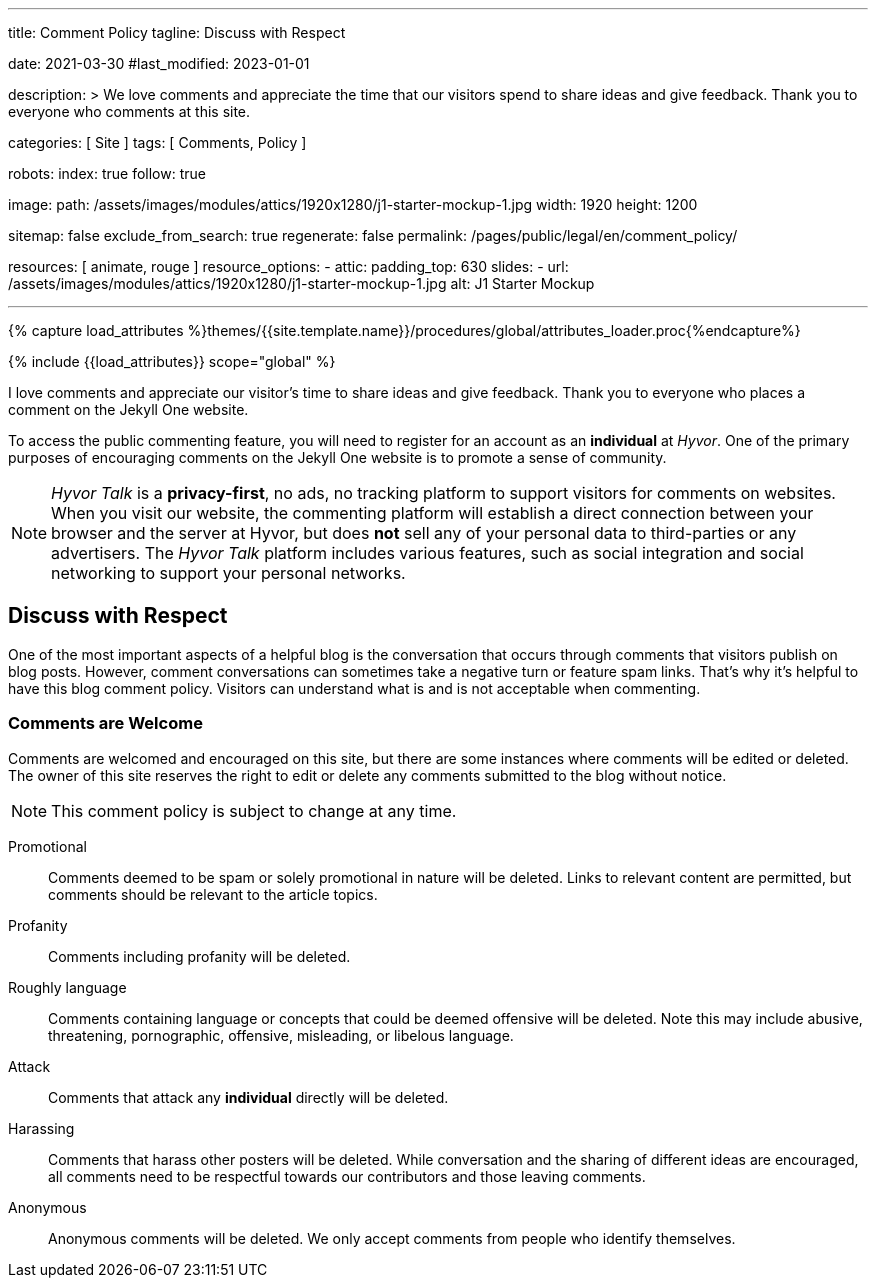 ---
title:                                  Comment Policy
tagline:                                Discuss with Respect

date:                                   2021-03-30
#last_modified:                         2023-01-01

description: >
                                        We love comments and appreciate the time that our visitors
                                        spend to share ideas and give feedback. Thank you to everyone
                                        who comments at this site.

categories:                             [ Site ]
tags:                                   [ Comments, Policy ]

robots:
  index:                                true
  follow:                               true

image:
  path:                                 /assets/images/modules/attics/1920x1280/j1-starter-mockup-1.jpg
  width:                                1920
  height:                               1200

sitemap:                                false
exclude_from_search:                    true
regenerate:                             false
permalink:                              /pages/public/legal/en/comment_policy/

resources:                              [ animate, rouge ]
resource_options:
  - attic:
      padding_top:                      630
      slides:
        - url:                          /assets/images/modules/attics/1920x1280/j1-starter-mockup-1.jpg
          alt:                          J1 Starter Mockup

---

// Page Initializer
// =============================================================================
// Enable the Liquid Preprocessor
:page-liquid:


// Set (local) page attributes here
// -----------------------------------------------------------------------------
// :page--attr:                         <attr-value>
:j1--site-name:                         Jekyll One
:disqus:                                false
:hyvor:                                 true

//  Load Liquid procedures
// -----------------------------------------------------------------------------
{% capture load_attributes %}themes/{{site.template.name}}/procedures/global/attributes_loader.proc{%endcapture%}

// Load page attributes
// -----------------------------------------------------------------------------
{% include {{load_attributes}} scope="global" %}


// Page content
// ~~~~~~~~~~~~~~~~~~~~~~~~~~~~~~~~~~~~~~~~~~~~~~~~~~~~~~~~~~~~~~~~~~~~~~~~~~~~~

// Include sub-documents (if any)
// -----------------------------------------------------------------------------
[role="dropcap"]
I love comments and appreciate our visitor's time to share ideas and give
feedback. Thank you to everyone who places a comment on the {j1--site-name}
website.

ifeval::[{hyvor} == true]
To access the public commenting feature, you will need to register for
an account as an *individual* at _Hyvor_. One of the primary purposes of
encouraging comments on the {j1--site-name} website is to promote a sense
of community.

[NOTE]
====
_Hyvor Talk_ is a *privacy-first*, no ads, no tracking platform to
support visitors for comments on websites. When you visit our website, the
commenting platform will establish a direct connection between your browser
and the server at Hyvor, but does *not* sell any of your personal data to
third-parties or any advertisers. The _Hyvor Talk_ platform includes various
features, such as social integration and social networking to support
your personal networks.
====
endif::[]

ifeval::[{disqus} == true]
To access the public commenting feature, you will need to register for
an account as an *individual* at _Disqus_. One of the primary purposes of
encouraging comments on the {j1--site-name} website is to promote a sense
of community.

[NOTE]
====
_Disqus_ (/dɪsˈkʌs/) is a *commercial* blog comment hosting service
for websites and online communities that use a networked platform. When you
visit our website, the commenting platform will establish a direct connection
between your browser and the server at Disqus. The _Disqus_ platform includes
various features, such as social integration and social networking to support
your personal networks.
====
endif::[]


[role="mt-5"]
== Discuss with Respect

One of the most important aspects of a helpful blog is the conversation
that occurs through comments that visitors publish on blog posts. However,
comment conversations can sometimes take a negative turn or feature spam
links. That's why it's helpful to have this blog comment policy. Visitors
can understand what is and is not acceptable when commenting.

[role="mt-4"]
=== Comments are Welcome

Comments are welcomed and encouraged on this site, but there are some
instances where comments will be edited or deleted. The owner of this site
reserves the right to edit or delete any comments submitted to the blog
without notice.

[NOTE]
====
This comment policy is subject to change at any time.
====

[role="mt-5 mb-7"]
Promotional::
Comments deemed to be spam or solely promotional in nature will be
deleted. Links to relevant content are permitted, but comments should be
relevant to the article topics.

Profanity::
Comments including profanity will be deleted.

Roughly language::
Comments containing language or concepts that could be deemed offensive
will be deleted. Note this may include abusive, threatening, pornographic,
offensive, misleading, or libelous language.

Attack::
Comments that attack any *individual* directly will be deleted.

Harassing::
Comments that harass other posters will be deleted. While conversation and
the sharing of different ideas are encouraged, all comments need to be
respectful towards our contributors and those leaving comments.

Anonymous::
Anonymous comments will be deleted. We only accept comments from people who
identify themselves.
